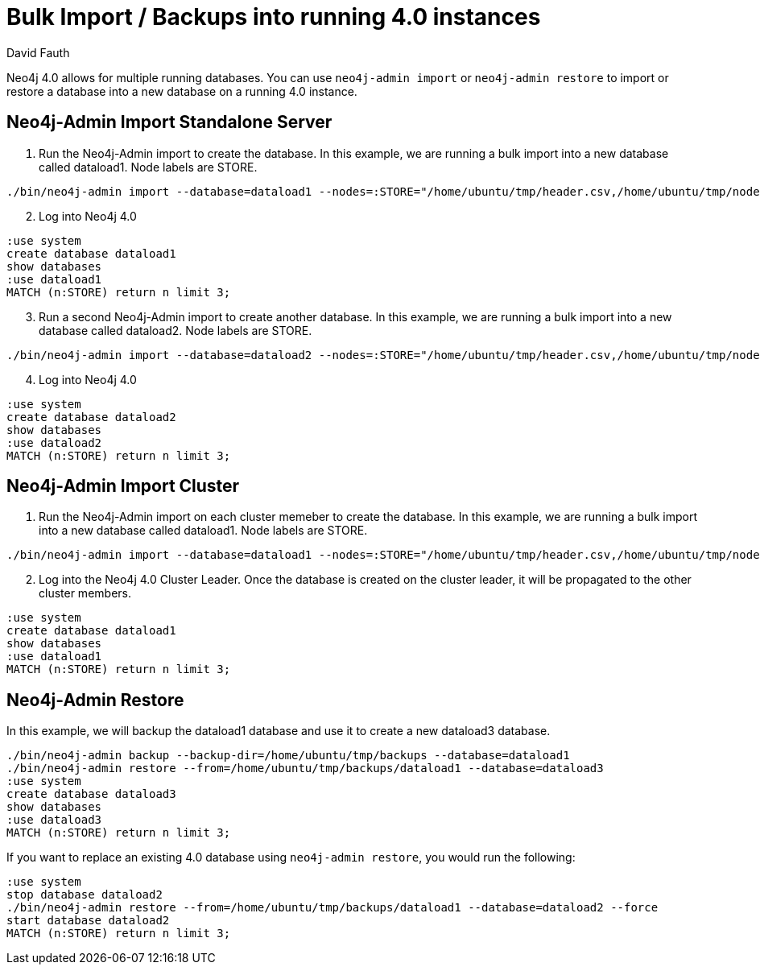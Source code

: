 = Bulk Import / Backups into running 4.0 instances
:slug: neo4j-import-into-running-4-0-instance
:author: David Fauth
:neo4j-versions: 4.0
:tags: import-export,operations
:public:
:category: import-export,operations

Neo4j 4.0 allows for multiple running databases. You can use `neo4j-admin import` or `neo4j-admin restore` to import or restore a database into a new database on a running 4.0 instance. 

== Neo4j-Admin Import Standalone Server

. Run the Neo4j-Admin import to create the database. In this example, we are running a bulk import into a new database called dataload1. Node labels are STORE.

[source,cypher]
----
./bin/neo4j-admin import --database=dataload1 --nodes=:STORE="/home/ubuntu/tmp/header.csv,/home/ubuntu/tmp/nodes.csv" --skip-duplicate-nodes=true --high-io=true
----
[start=2]
. Log into Neo4j 4.0
[source,cypher]
----
:use system
create database dataload1
show databases
:use dataload1
MATCH (n:STORE) return n limit 3;
----

[start=3]
. Run a second Neo4j-Admin import to create another database. In this example, we are running a bulk import into a new database called dataload2. Node labels are STORE.

[source,cypher]
----
./bin/neo4j-admin import --database=dataload2 --nodes=:STORE="/home/ubuntu/tmp/header.csv,/home/ubuntu/tmp/nodes.csv" --skip-duplicate-nodes=true --high-io=true
----
[start=4]
. Log into Neo4j 4.0
[source,cypher]
----
:use system
create database dataload2
show databases
:use dataload2
MATCH (n:STORE) return n limit 3;
----

== Neo4j-Admin Import Cluster

. Run the Neo4j-Admin import on each cluster memeber to create the database. In this example, we are running a bulk import into a new database called dataload1. Node labels are STORE.

[source,cypher]
----
./bin/neo4j-admin import --database=dataload1 --nodes=:STORE="/home/ubuntu/tmp/header.csv,/home/ubuntu/tmp/nodes.csv" --skip-duplicate-nodes=true --high-io=true
----
[start=2]
. Log into the Neo4j 4.0 Cluster Leader. Once the database is created on the cluster leader, it will be propagated to the other cluster members.
[source,cypher]
----
:use system
create database dataload1
show databases
:use dataload1
MATCH (n:STORE) return n limit 3;
----

== Neo4j-Admin Restore
In this example, we will backup the dataload1 database and use it to create a new dataload3 database.

[source,cypher]
----
./bin/neo4j-admin backup --backup-dir=/home/ubuntu/tmp/backups --database=dataload1
./bin/neo4j-admin restore --from=/home/ubuntu/tmp/backups/dataload1 --database=dataload3
:use system
create database dataload3
show databases
:use dataload3
MATCH (n:STORE) return n limit 3;
----

If you want to replace an existing 4.0 database using `neo4j-admin restore`, you would run the following:
[source,cypher]
----
:use system
stop database dataload2
./bin/neo4j-admin restore --from=/home/ubuntu/tmp/backups/dataload1 --database=dataload2 --force
start database dataload2
MATCH (n:STORE) return n limit 3;
----

